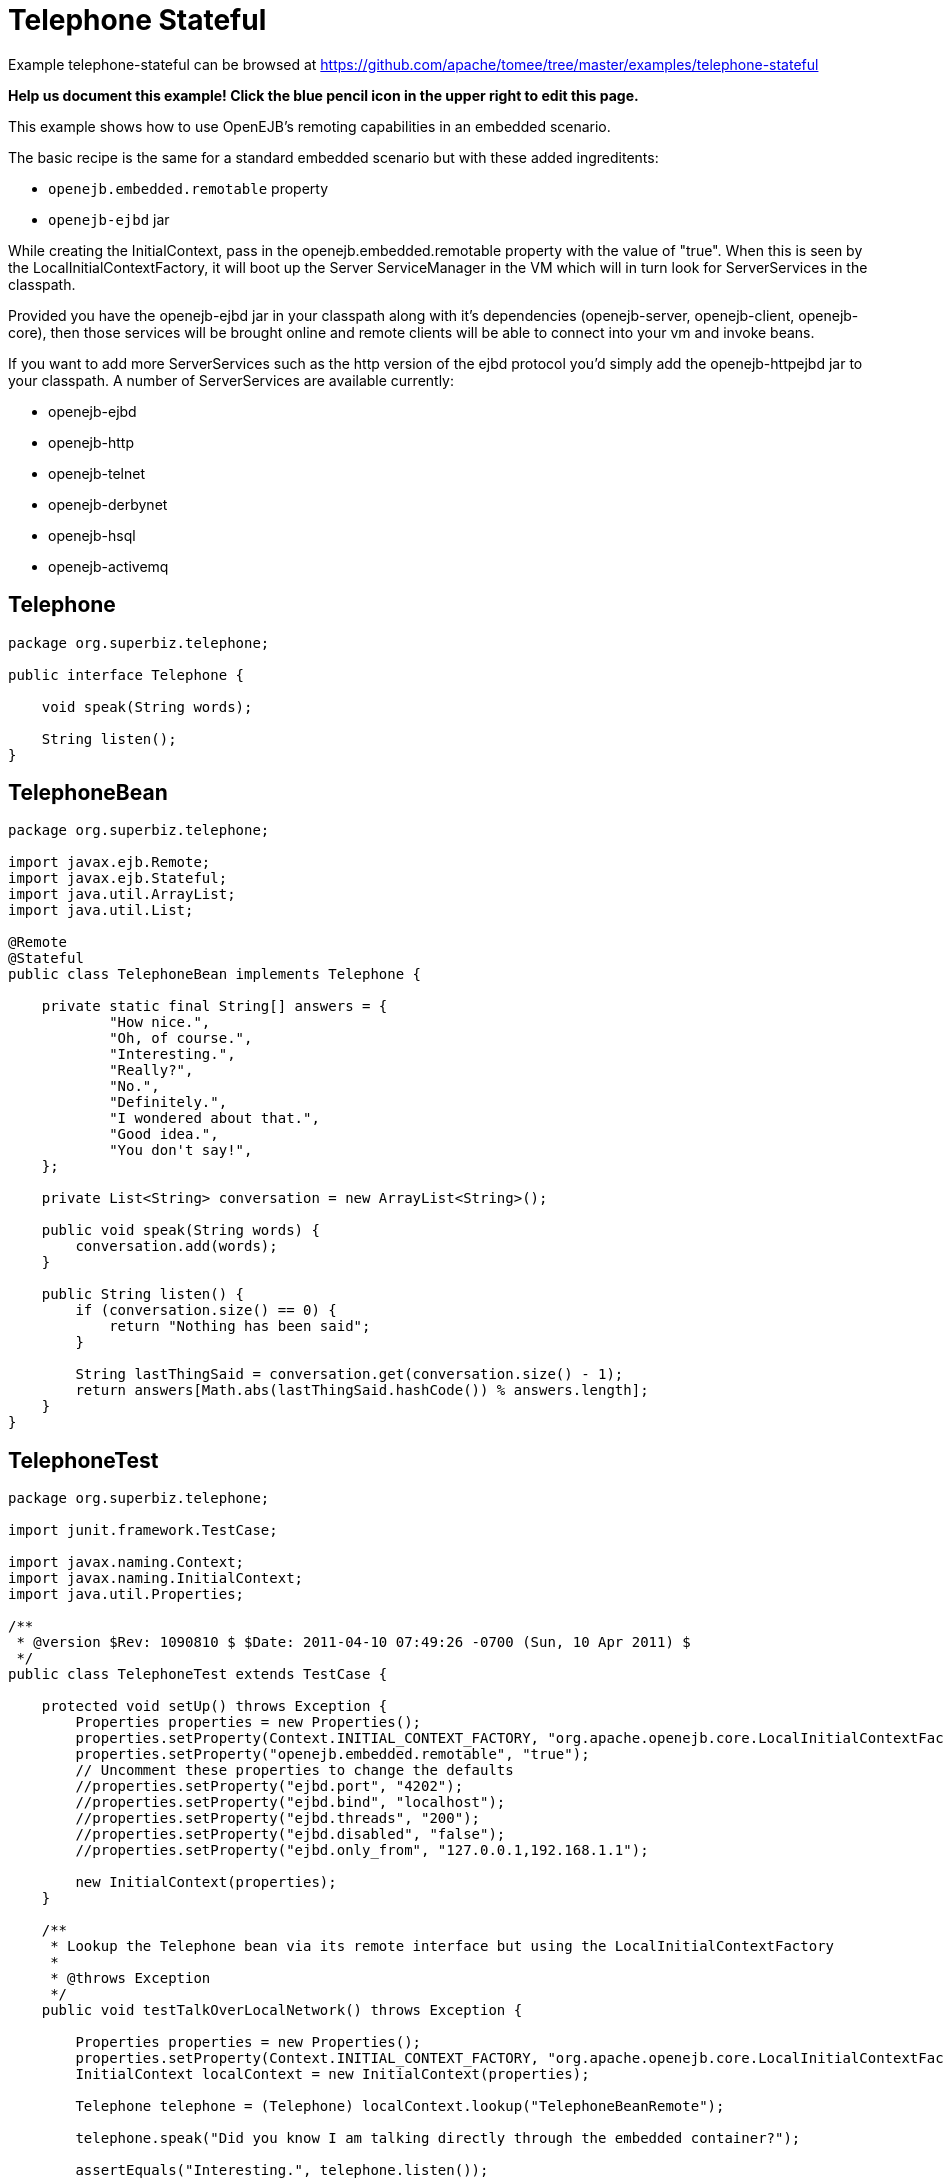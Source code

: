 = Telephone Stateful
:jbake-date: 2016-08-30
:jbake-type: page
:jbake-tomeepdf:
:jbake-status: published

Example telephone-stateful can be browsed at https://github.com/apache/tomee/tree/master/examples/telephone-stateful


*Help us document this example! Click the blue pencil icon in the upper right to edit this page.*

This example shows how to use OpenEJB's remoting capabilities in an embedded scenario.

The basic recipe is the same for a standard embedded scenario but with these added
ingreditents:

  * `openejb.embedded.remotable` property
  * `openejb-ejbd` jar

While creating the InitialContext, pass in the openejb.embedded.remotable property with
the value of "true".  When this is seen by the LocalInitialContextFactory, it will boot up
the Server ServiceManager in the VM which will in turn look for ServerServices in the
classpath.

Provided you have the openejb-ejbd jar in your classpath along with it's dependencies
(openejb-server, openejb-client, openejb-core), then those services will be brought online
and remote clients will be able to connect into your vm and invoke beans.

If you want to add more ServerServices such as the http version of the ejbd protocol you'd
simply add the openejb-httpejbd jar to your classpath.  A number of ServerServices are
available currently:

  * openejb-ejbd
  * openejb-http
  * openejb-telnet
  * openejb-derbynet
  * openejb-hsql
  * openejb-activemq


==  Telephone


[source,java]
----
package org.superbiz.telephone;

public interface Telephone {

    void speak(String words);

    String listen();
}
----


==  TelephoneBean


[source,java]
----
package org.superbiz.telephone;

import javax.ejb.Remote;
import javax.ejb.Stateful;
import java.util.ArrayList;
import java.util.List;

@Remote
@Stateful
public class TelephoneBean implements Telephone {

    private static final String[] answers = {
            "How nice.",
            "Oh, of course.",
            "Interesting.",
            "Really?",
            "No.",
            "Definitely.",
            "I wondered about that.",
            "Good idea.",
            "You don't say!",
    };

    private List<String> conversation = new ArrayList<String>();

    public void speak(String words) {
        conversation.add(words);
    }

    public String listen() {
        if (conversation.size() == 0) {
            return "Nothing has been said";
        }

        String lastThingSaid = conversation.get(conversation.size() - 1);
        return answers[Math.abs(lastThingSaid.hashCode()) % answers.length];
    }
}
----


==  TelephoneTest


[source,java]
----
package org.superbiz.telephone;

import junit.framework.TestCase;

import javax.naming.Context;
import javax.naming.InitialContext;
import java.util.Properties;

/**
 * @version $Rev: 1090810 $ $Date: 2011-04-10 07:49:26 -0700 (Sun, 10 Apr 2011) $
 */
public class TelephoneTest extends TestCase {

    protected void setUp() throws Exception {
        Properties properties = new Properties();
        properties.setProperty(Context.INITIAL_CONTEXT_FACTORY, "org.apache.openejb.core.LocalInitialContextFactory");
        properties.setProperty("openejb.embedded.remotable", "true");
        // Uncomment these properties to change the defaults
        //properties.setProperty("ejbd.port", "4202");
        //properties.setProperty("ejbd.bind", "localhost");
        //properties.setProperty("ejbd.threads", "200");
        //properties.setProperty("ejbd.disabled", "false");
        //properties.setProperty("ejbd.only_from", "127.0.0.1,192.168.1.1");

        new InitialContext(properties);
    }

    /**
     * Lookup the Telephone bean via its remote interface but using the LocalInitialContextFactory
     *
     * @throws Exception
     */
    public void testTalkOverLocalNetwork() throws Exception {

        Properties properties = new Properties();
        properties.setProperty(Context.INITIAL_CONTEXT_FACTORY, "org.apache.openejb.core.LocalInitialContextFactory");
        InitialContext localContext = new InitialContext(properties);

        Telephone telephone = (Telephone) localContext.lookup("TelephoneBeanRemote");

        telephone.speak("Did you know I am talking directly through the embedded container?");

        assertEquals("Interesting.", telephone.listen());


        telephone.speak("Yep, I'm using the bean's remote interface but since the ejb container is embedded " +
                "in the same vm I'm just using the LocalInitialContextFactory.");

        assertEquals("Really?", telephone.listen());


        telephone.speak("Right, you really only have to use the RemoteInitialContextFactory if you're in a different vm.");

        assertEquals("Oh, of course.", telephone.listen());
    }

    /**
     * Lookup the Telephone bean via its remote interface using the RemoteInitialContextFactory
     *
     * @throws Exception
     */
    public void testTalkOverRemoteNetwork() throws Exception {
        Properties properties = new Properties();
        properties.setProperty(Context.INITIAL_CONTEXT_FACTORY, "org.apache.openejb.client.RemoteInitialContextFactory");
        properties.setProperty(Context.PROVIDER_URL, "ejbd://localhost:4201");
        InitialContext remoteContext = new InitialContext(properties);

        Telephone telephone = (Telephone) remoteContext.lookup("TelephoneBeanRemote");

        telephone.speak("Is this a local call?");

        assertEquals("No.", telephone.listen());


        telephone.speak("This would be a lot cooler if I was connecting from another VM then, huh?");

        assertEquals("I wondered about that.", telephone.listen());


        telephone.speak("I suppose I should hangup and call back over the LocalInitialContextFactory.");

        assertEquals("Good idea.", telephone.listen());


        telephone.speak("I'll remember this though in case I ever have to call you accross a network.");

        assertEquals("Definitely.", telephone.listen());
    }
}
----


=  Running

    

[source]
----
-------------------------------------------------------
 T E S T S
-------------------------------------------------------
Running org.superbiz.telephone.TelephoneTest
Apache OpenEJB 4.0.0-beta-1    build: 20111002-04:06
http://tomee.apache.org/
INFO - openejb.home = /Users/dblevins/examples/telephone-stateful
INFO - openejb.base = /Users/dblevins/examples/telephone-stateful
INFO - Configuring Service(id=Default Security Service, type=SecurityService, provider-id=Default Security Service)
INFO - Configuring Service(id=Default Transaction Manager, type=TransactionManager, provider-id=Default Transaction Manager)
INFO - Found EjbModule in classpath: /Users/dblevins/examples/telephone-stateful/target/classes
INFO - Beginning load: /Users/dblevins/examples/telephone-stateful/target/classes
INFO - Configuring enterprise application: /Users/dblevins/examples/telephone-stateful/classpath.ear
INFO - Configuring Service(id=Default Stateful Container, type=Container, provider-id=Default Stateful Container)
INFO - Auto-creating a container for bean TelephoneBean: Container(type=STATEFUL, id=Default Stateful Container)
INFO - Enterprise application "/Users/dblevins/examples/telephone-stateful/classpath.ear" loaded.
INFO - Assembling app: /Users/dblevins/examples/telephone-stateful/classpath.ear
INFO - Jndi(name=TelephoneBeanRemote) --> Ejb(deployment-id=TelephoneBean)
INFO - Jndi(name=global/classpath.ear/telephone-stateful/TelephoneBean!org.superbiz.telephone.Telephone) --> Ejb(deployment-id=TelephoneBean)
INFO - Jndi(name=global/classpath.ear/telephone-stateful/TelephoneBean) --> Ejb(deployment-id=TelephoneBean)
INFO - Created Ejb(deployment-id=TelephoneBean, ejb-name=TelephoneBean, container=Default Stateful Container)
INFO - Started Ejb(deployment-id=TelephoneBean, ejb-name=TelephoneBean, container=Default Stateful Container)
INFO - Deployed Application(path=/Users/dblevins/examples/telephone-stateful/classpath.ear)
INFO - Initializing network services
INFO - Creating ServerService(id=admin)
INFO - Creating ServerService(id=ejbd)
INFO - Creating ServerService(id=ejbds)
INFO - Initializing network services
  ** Starting Services **
  NAME                 IP              PORT  
  admin thread         127.0.0.1       4200  
  ejbd                 127.0.0.1       4201  
  ejbd                 127.0.0.1       4203  
-------
Ready!
Tests run: 2, Failures: 0, Errors: 0, Skipped: 0, Time elapsed: 1.448 sec

Results :

Tests run: 2, Failures: 0, Errors: 0, Skipped: 0
----

    
